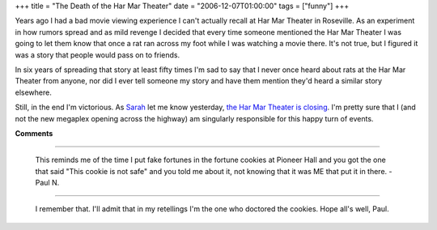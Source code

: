 +++
title = "The Death of the Har Mar Theater"
date = "2006-12-07T01:00:00"
tags = ["funny"]
+++



Years ago I had a bad movie viewing experience I can't actually recall at Har Mar Theater in Roseville.  As an experiment in how rumors spread and as mild revenge I decided that every time someone mentioned the Har Mar Theater I was going to let them know that once a rat ran across my foot while I was watching a movie there.  It's not true, but I figured it was a story that people would pass on to friends.

In six years of spreading that story at least fifty times I'm sad to say that I never once heard about rats at the Har Mar Theater from anyone, nor did I ever tell someone my story and have them mention they'd heard a similar story elsewhere.

Still, in the end I'm victorious.  As Sarah_ let me know yesterday, `the Har Mar Theater is closing`_. I'm pretty sure that I (and not the new megaplex opening across the highway) am singularly responsible for this happy turn of events.







.. _Sarah: http://mcgoose.com

.. _the Har Mar Theater is closing: http://www.twincities.com/mld/twincities/entertainment/16171478.htm




**Comments**


-------------------------

 This reminds me of the time I put fake fortunes in the fortune cookies at Pioneer Hall and you got the one that said "This cookie is not safe" and you told me about it, not knowing that it was ME that put it in there. -Paul N.

-------------------------

 I remember that.  I'll admit that in my retellings I'm the one who doctored the cookies.  Hope all's well, Paul.


.. date: 1165471200
.. tags: funny
